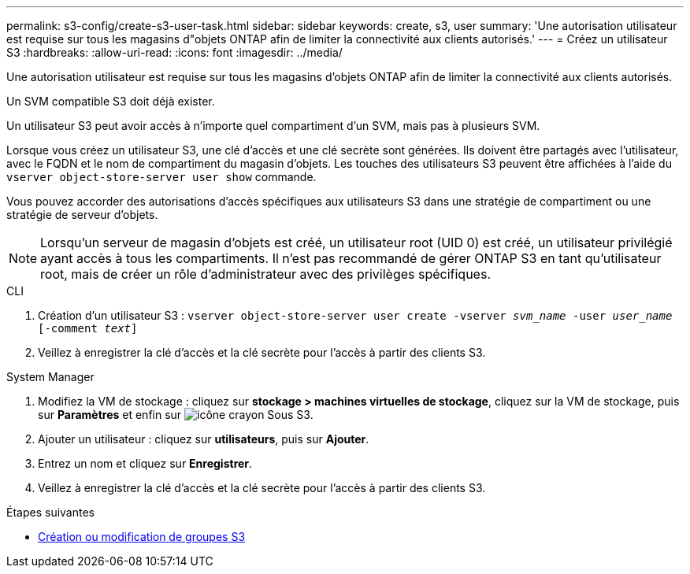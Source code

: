 ---
permalink: s3-config/create-s3-user-task.html 
sidebar: sidebar 
keywords: create, s3, user 
summary: 'Une autorisation utilisateur est requise sur tous les magasins d"objets ONTAP afin de limiter la connectivité aux clients autorisés.' 
---
= Créez un utilisateur S3
:hardbreaks:
:allow-uri-read: 
:icons: font
:imagesdir: ../media/


[role="lead"]
Une autorisation utilisateur est requise sur tous les magasins d'objets ONTAP afin de limiter la connectivité aux clients autorisés.

Un SVM compatible S3 doit déjà exister.

Un utilisateur S3 peut avoir accès à n'importe quel compartiment d'un SVM, mais pas à plusieurs SVM.

Lorsque vous créez un utilisateur S3, une clé d'accès et une clé secrète sont générées. Ils doivent être partagés avec l'utilisateur, avec le FQDN et le nom de compartiment du magasin d'objets. Les touches des utilisateurs S3 peuvent être affichées à l'aide du `vserver object-store-server user show` commande.

Vous pouvez accorder des autorisations d'accès spécifiques aux utilisateurs S3 dans une stratégie de compartiment ou une stratégie de serveur d'objets.

[NOTE]
====
Lorsqu'un serveur de magasin d'objets est créé, un utilisateur root (UID 0) est créé, un utilisateur privilégié ayant accès à tous les compartiments. Il n'est pas recommandé de gérer ONTAP S3 en tant qu'utilisateur root, mais de créer un rôle d'administrateur avec des privilèges spécifiques.

====
[role="tabbed-block"]
====
.CLI
--
. Création d'un utilisateur S3 :
`vserver object-store-server user create -vserver _svm_name_ -user _user_name_ [-comment _text_]`
. Veillez à enregistrer la clé d'accès et la clé secrète pour l'accès à partir des clients S3.


--
.System Manager
--
. Modifiez la VM de stockage : cliquez sur *stockage > machines virtuelles de stockage*, cliquez sur la VM de stockage, puis sur *Paramètres* et enfin sur image:icon_pencil.gif["icône crayon"] Sous S3.
. Ajouter un utilisateur : cliquez sur *utilisateurs*, puis sur *Ajouter*.
. Entrez un nom et cliquez sur *Enregistrer*.
. Veillez à enregistrer la clé d'accès et la clé secrète pour l'accès à partir des clients S3.


--
====
.Étapes suivantes
* xref:create-modify-groups-task.html[Création ou modification de groupes S3]

